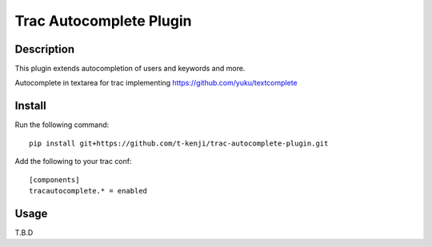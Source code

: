 Trac Autocomplete Plugin
========================

Description
-----------

This plugin extends autocompletion of users and keywords and more.

Autocomplete in textarea for trac implementing https://github.com/yuku/textcomplete

Install
-------

Run the following command::

    pip install git+https://github.com/t-kenji/trac-autocomplete-plugin.git

Add the following to your trac conf::

    [components]
    tracautocomplete.* = enabled

Usage
-----

T.B.D
